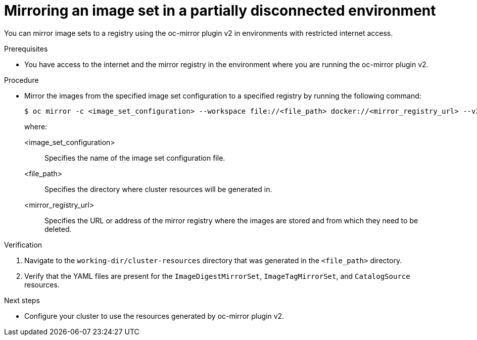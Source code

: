 // Module included in the following assemblies:
//
// * installing/disconnected_install/installing-mirroring-disconnected-v2.adoc

:_mod-docs-content-type: PROCEDURE
[id="oc-mirror-workflows-partially-disconnected-v2_{context}"]
= Mirroring an image set in a partially disconnected environment

You can mirror image sets to a registry using the oc-mirror plugin v2 in environments with restricted internet access.

.Prerequisites

* You have access to the internet and the mirror registry in the environment where you are running the oc-mirror plugin v2.

.Procedure

* Mirror the images from the specified image set configuration to a specified registry by running the following command:
+
[source,terminal]
----
$ oc mirror -c <image_set_configuration> --workspace file://<file_path> docker://<mirror_registry_url> --v2 <1>
----
+
where:

<image_set_configuration>:: Specifies the name of the image set configuration file.
<file_path>:: Specifies the directory where cluster resources will be generated in.
<mirror_registry_url>:: Specifies the URL or address of the mirror registry where the images are stored and from which they need to be deleted.

.Verification

. Navigate to the `working-dir/cluster-resources` directory that was generated in the `<file_path>` directory.
// Can the step above be reworded to "Navigate to the `working-dir/cluster-resources` directory that was generated in the `<file_path>` directory"?
. Verify that the YAML files are present for the `ImageDigestMirrorSet`, `ImageTagMirrorSet`, and `CatalogSource` resources.


.Next steps

* Configure your cluster to use the resources generated by oc-mirror plugin v2.
